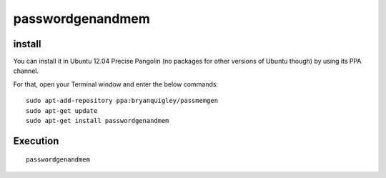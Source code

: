 ﻿
.. index::
   pair: Password ; genandmem
   pair: Password ; Generator
   pair: Password ; Mem
   
  
.. password_gen_and_mem:

=================
passwordgenandmem
=================

.. seealso:: 

   - http://bryanquigley.com/projects/passwordmemandgen
   - http://www.hecticgeek.com/2012/08/create-memorable-passwords-and-passphrases-in-ubuntu-12-04-with-passwordgenandmem/

install
========

You can install it in Ubuntu 12.04 Precise Pangolin (no packages for other 
versions of Ubuntu though) by using its PPA channel. 

For that, open your Terminal window and enter the below commands::

    sudo apt-add-repository ppa:bryanquigley/passmemgen
    sudo apt-get update
    sudo apt-get install passwordgenandmem


Execution
=========

::

    passwordgenandmem







